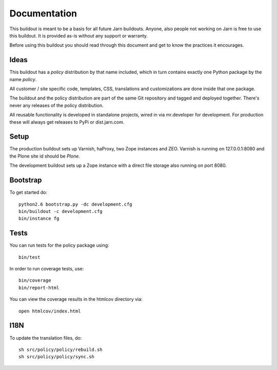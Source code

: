 Documentation
=============

This buildout is meant to be a basis for all future Jarn buildouts.
Anyone, also people not working on Jarn is free to use this buildout.
It is provided as-is without any support or warranty.

Before using this buildout you should read through this document and get
to know the practices it encourages.

Ideas
-----

This buildout has a `policy` distribution by that name included, which in turn
contains exactly one Python package by the name `policy`.

All customer / site specific code, templates, CSS, translations and
customizations are done inside that one package.

The buildout and the policy distribution are part of the same Git repository and
tagged and deployed together. There's never any releases of the policy
distribution.

All reusable functionality is developed in standalone projects, wired in via
mr.developer for development. For production these will always get releases to
PyPi or dist.jarn.com.

Setup
-----

The production buildout sets up Varnish, haProxy, two Zope instances and ZEO.
Varnish is running on 127.0.0.1:8080 and the Plone site id should be `Plone`.

The development buildout sets up a Zope instance with a direct file storage
also running on port 8080.

Bootstrap
---------

To get started do::

  python2.6 bootstrap.py -dc development.cfg
  bin/buildout -c development.cfg
  bin/instance fg

Tests
-----

You can run tests for the policy package using::

  bin/test

In order to run coverage tests, use::

  bin/coverage
  bin/report-html

You can view the coverage results in the htmlcov directory via::

  open htmlcov/index.html

I18N
----

To update the translation files, do::

  sh src/policy/policy/rebuild.sh
  sh src/policy/policy/sync.sh
